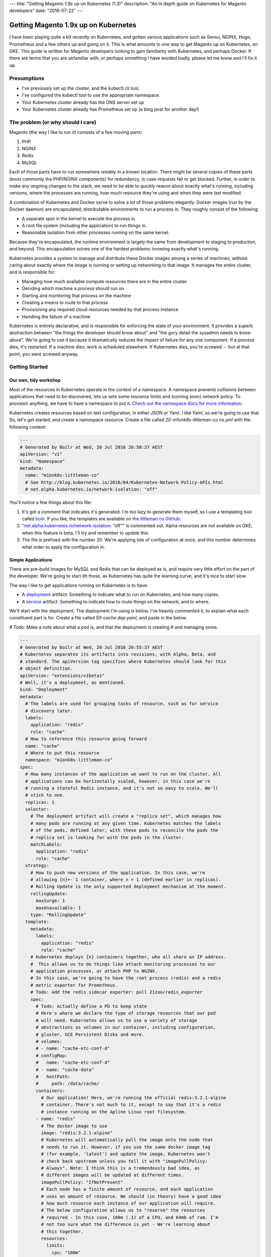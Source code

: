 ---
title: "Getting Magento 1.9x up on Kubernetes (1.3)"
description: "An in depth guide on Kubernetes for Magento developers"
date: "2016-07-22"
---

Getting Magento 1.9x up on Kubernetes
=====================================

I have been playing quite a bit recently on Kubernetes, and gotten various
applications such as Sensu, NGINX, Hugo, Prometheus and a few others up and
going on it. This is what amounts to one way to get Magento up on Kubernetes,
on GKE. This guide is written for Magento developers looking to gain familiarity
with Kubernetes, and perhaps Docker. If there are terms that you are unfamiliar
with, or perhaps something I have worded badly, please let me know and I'll
fix it up.

Presumptions
------------

- I've previously set up the cluster, and the kubectl cli tool.
- I've configured the kubectl tool to use the appropriate namespace.
- Your Kubernetes cluster already has the DNS server set up
- Your Kubernetes cluster already has Prometheus set up (a blog post for another
  day!)

The problem (or why should I care)
----------------------------------

Magento (the way I like to run it) consists of a few moving parts:

#. PHP
#. NGINX
#. Redis
#. MySQL

Each of those parts have to run somewhere *reliably* in a known location. There
might be several copies of these parts (most commonly the PHP/NGINX components)
for redundancy, in case requests fail or get blocked. Further, in order to make
any ongoing changes to the stack, we need to be able to quickly reason about
exactly what's running, including versions, where the processes are running,
how much resource they're using and when they were last modified.

A combination of Kubernetes and Docker serve to solve a lot of those problems
elegantly. Docker images (run by the Docker daemon) are encapsulated,
distributable environments to run a process in. They roughly consist of the
following:

- A separate spot in the kernel to execute the process in.
- A root file system (including the application) to run things in.
- Reasonable isolation from other processes running on the same kernel.

Because they're encapsulated, the runtime environment is largely the same from
development to staging to production, and beyond. This encapsulation solves one
of the hardest problems: knowing exactly what's running.

Kubernetes provides a system to manage and distribute these Docker images among
a series of machines, without caring about exactly where the image is running or
setting up networking to that image. It manages the entire cluster, and is
responsible for:

- Managing how much available compute resources there are in the entire cluster
- Deciding which machine a process should run on
- Starting and monitoring that process on the machine
- Creating a means to route to that process
- Provisioning any required cloud resources needed by that process instance
- Handling the failure of a machine

Kubernetes is entirely declarative, and is responsible for enforcing the state
of your environment. It provides a superb abstraction between "the things the
developer should know about" and "the gory detail the sysadmin needs to know
about". We're going to use it because it dramatically reduces the impact of
failure for any one component. If a process dies, it's restarted. If a machine
dies, work is scheduled elsewhere. If Kubernetes dies, you're screwed -- but
at that point, you were screwed anyway.

Getting Started
---------------

Our own, tidy workshop
""""""""""""""""""""""

Most of the resources in Kubernetes operate in the context of a namespace.
A namespace prevents collisions between applications that need to be discovered,
lets us sets some resource limits and (coming soon) network policy. To provision
anything, we have to have a namespace to put it.
`Check out the namespace docs for more information.`_

Kubernetes creates resources based on text configuration, in either JSON or
Yaml. I like Yaml, so we're going to use that. So, let's get started, and
create a namespace resource. Create a file called `20-m1onk8s-littleman-co.ns.yml`
with the following content:

.. Code:: yaml

  ---
  # Generated by Boilr at Wed, 20 Jul 2016 20:50:37 AEST
  apiVersion: "v1"
  kind: "Namespace"
  metadata:
    name: "m1onk8s-littleman-co"
    # See http://blog.kubernetes.io/2016/04/Kubernetes-Network-Policy-APIs.html
    # net.alpha.kubernetes.io/network-isolation: "off"

You'll notice a few things about this file:

#. It's got a comment that indicates it's generated. I'm too lazy to generate
   them myself, so I use a templating tool called `boilr`_. If you like, the
   templates are available on `the littleman.co GitHub`_.
#. "`net.alpha.kubernetes.io/network-isolation`_: "off"" is commented out. Alpha
   resources are not available on GKE; when this feature is beta, I'll try and
   remember to update this.
#. The file is prefixed with the number 20. We're applying lots of configuration
   at once, and this number determines what order to apply the configuration in.

Simple Applications
"""""""""""""""""""

There are pre-build images for MySQL and Redis that can be deployed as is, and
require very little effort on the part of the developer. We're going to start
ith those, as Kubernetes has quite the learning curve, and it's nice to start
slow.

The way I like to get applications running on Kubernetes is to have:

- A `deployment`_ artifact: Something to indicate what to run on Kubernetes,
  and how many copies.
- A `service`_ artifact: Something to indicate how to route things on the
  network, and to where.

We'll start with the deployment. The deployment I'm using is below. I've heavily
commented it, to explain what each constituent part is for. Create a file
called `50-cache.dep.yaml`, and paste in the below.

# Todo: Make a note about what a pod is, and that the deployment is creating
# and managing some.

.. Code:: yaml

  ---
  # Generated by boilr at Wed, 20 Jul 2016 20:55:37 AEST
  # Kubernetes separates its artifacts into revisions, with Alpha, Beta, and
  # standard. The apiVersion tag specifies where Kubernetes should look for this
  # object definition.
  apiVersion: "extensions/v1beta1"
  # Well, it's a deployment, as mentioned.
  kind: "Deployment"
  metadata:
    # The labels are used for grouping tasks of resource, such as for service
    # discovery later.
    labels:
      application: "redis"
      role: "cache"
    # How to reference this resource going forward
    name: "cache"
    # Where to put this resource
    namespace: "m1onk8s-littleman-co"
  spec:
    # How many instances of the application we want to run on the cluster. All
    # applications can be horizontally scaled, however, in this case we're
    # running a stateful Redis instance, and it's not so easy to scale. We'll
    # stick to one.
    replicas: 1
    selector:
      # The deployment artifact will create a "replica set", which manages how
      # many pods are running at any given time. Kubernetes matches the labels
      # of the pods, defined later, with these pods to reconcile the pods the
      # replica set is looking for with the pods in the cluster.
      matchLabels:
        application: "redis"
        role: "cache"
    strategy:
      # How to push new versions of the application. In this case, we're
      # allowing {n}+- 1 container, where n = 1 (defined earlier in replicas).
      # Rolling Update is the only supported deployment mechanism at the moment.
      rollingUpdate:
        maxSurge: 1
        maxUnavailable: 1
      type: "RollingUpdate"
    template:
      metadata:
        labels:
          application: "redis"
          role: "cache"
      # Kubernetes deploys {n} containers together, who all share an IP address.
      #  This allows us to do things like attach monitoring processes to our
      # application processes, or attach PHP to NGINX.
      # In this case, we're going to have the root process (redis) and a redis
      # metric exporter for Prometheus.
      # Todo: Add the redis sidecar exporter: pull 21zoo/redis_exporter
      spec:
        # Todo: Actually define a PD to keep state
        # Here's where we declare the type of storage resources that our pod
        # will need. Kubernetes allows us to use a variety of storage
        # abstractions as volumes in our container, including configuration,
        # gluster, GCE Persistent Disks and more.
        # volumes:
        # - name: "cache-etc-conf-d"
        # configMap:
        #   name: "cache-etc-conf-d"
        # - name: "cache-data"
        #   hostPath:
        #     path: /data/cache/
        containers:
          # Our application! Here, we're running the official redis:3.2.1-alpine
          # container. There's not much to it, except to say that it's a redis
          # instance running on the Apline Linux root filesystem.
        - name: "redis"
          # The docker image to use
          image: "redis:3.2.1-alpine"
          # Kubernetes will automatically pull the image onto the node that
          # needs to run it. However, if you use the same docker image tag
          # (for example, 'latest') and update the image, Kubernetes won't
          # check back upstream unless you tell it with "imagePullPolicy:
          # Always". Note: I think this is a tremendously bad idea, as
          # different images will be updated at different times.
          imagePullPolicy: "IfNotPresent"
          # Each node has a finite amount of resource, and each application
          # uses an amount of resource. We should (in theory) have a good idea
          # how much resource each instance of our application will require.
          # The below configuration allows us to "reserve" the resources
          # required - In this case, 100m (.1) of a CPU, and 64mb of ram. I'm
          # not too sure what the difference is yet - We're learning about
          # this together.
          resources:
            limits:
              cpu: "100m"
              memory: "64Mi"
            requests:
              cpu: "100m"
              memory: "64Mi"
          # These are the ports to make available on the container. When we
          # create a service, we'll be directing traffic to these ports.
          ports:
          - containerPort: 6379
            protocol: "TCP"
            name: "redis"
          # The below configuration tells Kubernetes to attach the persistent
          # storage we requested earlier to this container.
          # Todo: Attach the PD.
          # volumeMounts:
          # - name: "cache-etc-conf-d"
          #   readOnly: true
          #   mountPath: "/etc/cache/conf.d"
          # - name: "cache-data
          #   readOnly: false
          #   mountPath: "/data"
          # Kubernetes provisions a container, but there's a period between
          # "process has been started" and "application is ready". We dont want
          # to send traffic to this application instance before its ready, so
          # we periodically check its readiness by testing if port 6379 is open
          readinessProbe:
            tcpSocket:
              port: 6379
            initialDelaySeconds: 1
            timeoutSeconds: 5
          # During the lifecycle of the application, something might go wrong.
          # Redis, for example, could become blocked and refuse to serve any
          # more traffic. We don't want traffic being sent to an unhealthy
          # application instance! To avoid this, we check if the application
          # is healthy every so often, by testing if port 6379 is open.
          livenessProbe:
            tcpSocket:
              port: 6379
            initialDelaySeconds: 1
            timeoutSeconds: 5
        # Kubernetes will automatically restart containers when it detects they
        # are unhealthy, either by failling the liveness probe or the process
        # exiting. We usually went the application restarted, so we indicate
        # this to Kubernetes with a `restartPolicy`
        restartPolicy: "Always"
        # I have no idea what this does. When I do, I'll update these notes!
        securityContext: {}

Whoa. That was a tonne of information! Luckily, I reckon that's the most
complicated artifact that we're going to deal with for a very long time. Further,
there's a bunch of reoccurring themes that make Kubernetes easiest to digest
over time. Kind of like Magento!

So, we have a Redis instance running. We can check this by querying the
Kubernetes API for the status of that pod

.. Code:: bash

  $ kubectl get pods
  NAME                     READY     STATUS    RESTARTS   AGE
  cache-4036923991-vwy3z   1/1       Running   0          22h

There it is! Let's take a closer look:

.. Code:: bash

  $ kubectl describe pod cache-4036923991-vwy3z
  Name:		cache-4036923991-vwy3z
  Namespace:	m1onk8s-littleman-co
  Node:		{node-name}/10.240.0.2
  ...

It'll show you a bunch more information. But, it doesn't show us how how to find
our application in the network!

.. container:: tip warning

  It does show an IP. Don't use it - it's tied to the application instance, and
  not permanent.

Kubernetes provides a means to handle the discovery and routing of applications
for us, called "services". Services are a pointer to a set of applications -
they provide a fixed address at which you can query an instance of an
application.

To create a service we need a service declaration file. Create a file called
`50-cache.svc.yml`, and paste in the content below:

.. Code:: yaml

  ---
  # Generated by boilr at Thu, 21 Jul 2016 20:00:17 AEST
  kind: "Service"
  apiVersion: "v1"
  metadata:
    # The name will form the first part of the URL that we can find our service
    # at.
    name: "cache"
    # The namespace is the same namespace we specified earlier, and will form
    # the next part of the URL we will query
    namespace: "m1onk8s-littleman-co"
    annotations:
      # I like monitoring services with Prometheus. This means "Find and scrape"
      # this endpoint for metrics
      prometheus.io/scrape: "true"
    labels:
      # These labels are how this service decides what to route traffic to. They
      # should be a matching set as the ones defined in the deployment earlier.
      # Note: These labels work on an "everything that matches" basis. If you
      # have another service that routes to "applicaton: redis", it will Also
      # match the same pods as this service.
      application: "redis"
      role: "cache"
  spec:
    selector:
      # See above.
      application: "redis"
      role: "cache"
    ports:
      # Which ports to route traffic for. These should be the same as the sum
      # of all ports opened by all containers in the port.
      - protocol: "TCP"
        name: "redis"
        port: 6379
      # Todo: Put promethus here.
      # - protocol: "TCP"
      #   name: "another-redis"
      #   port: 30redis
    type: "ClusterIP"

.. container:: tip info

  What if you have more then one instance of an application (replica)?
  Kubernetes will route all of them, load balancing between them in a round
  robin.

Now we have the two Kubernetes definitions:

- `20-m1onk8s-littleman-co.ns.yml`
- `50-cache.dep.yml`
- `50-cache.svc.yml`

Making changes in each one and then applying them can get tiresome. Luckily,
we don't have to do that! Kubernetes will simpily patch the resources that are
there if you ask it to, updating them as required. We can even patch the entire
set of resources at once! This is super nice if you're working with lots of
files, as we will be later.

.. Code:: bash

  # Note: The definition files must be the only thing in the directory for this
  # to work
  $ cd {directory you created the files in}
  $ kubectl apply -f .

  namespace "m1onk8s-littleman-co" configured
  deployment "cache" configured
  service "cache" created

Whoo! Looks like everything worked OK. However, how do we know our service is
working? Let's take a look:

.. Code:: bash

  $ kubectl get svc
  NAME      CLUSTER-IP     EXTERNAL-IP   PORT(S)    AGE
  cache     10.59.254.85   <none>        6379/TCP   40s

Yup. Kubenretes has found it. It's not an externally facing service, so that
`<none>` is fine. However, is it working? Let's check:

.. Code:: bash

  $ kubectl describe svc cache

  Name:			cache
  Namespace:		m1onk8s-littleman-co
  Labels:			application=redis,role=cache
  Selector:		application=redis,role=cache
  Type:			ClusterIP
  IP:			10.59.254.85
  Port:			redis	6379/TCP
  Endpoints:		10.56.0.7:6379 # <-- The pod
  Session Affinity:	None
  No events.

See the bit there called `Endpoints` and the IP next to it? That's the pod we
started earlier! Looks like everything is working. However, that's not a good
text - We know it's found the pod, and we know that the pod has port 6379 open
(thanks to the earlier liveness checks). However, is Redis actually working?

Well, we could query it with the Redis-cli tool. But wait - What do we query?
There is two things:

- The service IP
- The domain name

We're going to do the latter, as it's simpler, and reliable across clusters
and service creation. Kubernetes can run an additional DNS service - most
clusters have this enabled by default. The DNS service some information about the
service, and turns it into a domain name. The domain names are constructed as
follows:

.. Code::

  {pod-name}.{namespace}.svc.{cluster-domain}}

The domain suffix is configured when the cluster is created. On GKE, mine was
`cluster.local` - To find yours, take a look at the options the kubelet was
started with, or consult the cluster manual.

In our case, this means our DNS entry will be

.. Code::

  cache.m1onk8s-littleman-co.svc.cluster.local

However, we don't need to enter all that. Kubernetes modifies the nameserver
resolution behaviour such that, within this namespace, any of the following
values are acceptable:

- `cache`
- `cache.m1onk8s-littleman-co`
- `cache.m1onk8s-littleman-co.svc`
- `cache.m1onk8s-littleman-co.svc.cluster.local`

Unfortunately, there's no way to connect directly to the service from inside
the cluster. However, we can create a short lived pod just to test the
connection[1]_. We're going to use the same redis image as we're running
the server on, as it has the `redis-cli` tool, and is already on at least
one node.

.. Code:: bash

  $ kubectl run -i --tty redis --image=redis:3.2.1-alpine --restart=Never sh

  Waiting for pod m1onk8s-littleman-co/redis-2j2vx to be running, status is Pending, pod ready: false

  Hit enter for command prompt
  # Hit enter

  # The prompt looks like '{dir} #'
  /data # redis-cli -h cache

  cache:6379>

Yeah! Looks like we're connected. Redis is up and running! You can just exit
that pod, and it'll be disposed of.

I'm going to leave it here for right now.

.. _boilr: https://github.com/boilr
.. _Check out the namespace docs for more information.: http://kubernetes.io/docs/user-guide/namespaces/
.. _deployment: http://kubernetes.io/docs/user-guide/deployments/
.. _service: http://kubernetes.io/docs/user-guide/services/
.. _net.alpha.kubernetes.io/network-isolation: http://blog.kubernetes.io/2016/04/Kubernetes-Network-Policy-APIs.html
.. _the littleman.co GitHub: https://github.com/littlemanco/

Referenecs
----------

I learned things during this too! I had previously never applied resource limits
for example.

- http://kubernetes.io/docs/admin/resourcequota/walkthrough/
- http://kubernetes.io/docs/user-guide/managing-deployments/

.. [1] http://kubernetes.io/docs/user-guide/kubectl/kubectl_run/

Things I intend to cover (or, todo)
-----------------------------------

- Metrics
- Logs
- Resource Allocations
